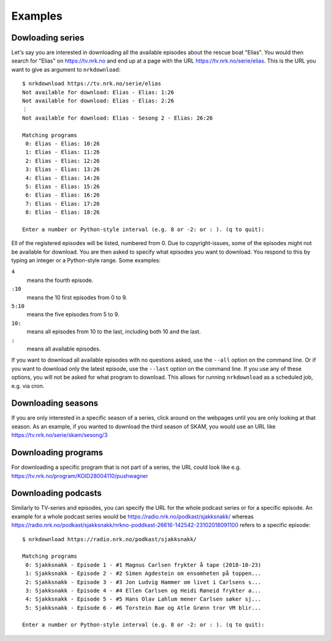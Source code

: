 Examples
========

Dowloading series
-----------------

Let's say you are interested in downloading all the available episodes about
the rescue boat "Elias". You would then search for "Elias" on https://tv.nrk.no
and end up at a page with the URL https://tv.nrk.no/serie/elias. This is the
URL you want to give as argument to ``nrkdownload``::

    $ nrkdownload https://tv.nrk.no/serie/elias
    Not available for download: Elias - Elias: 1:26
    Not available for download: Elias - Elias: 2:26
    ⋮
    Not available for download: Elias - Sesong 2 - Elias: 26:26

    Matching programs
     0: Elias - Elias: 10:26
     1: Elias - Elias: 11:26
     2: Elias - Elias: 12:26
     3: Elias - Elias: 13:26
     4: Elias - Elias: 14:26
     5: Elias - Elias: 15:26
     6: Elias - Elias: 16:26
     7: Elias - Elias: 17:26
     8: Elias - Elias: 18:26

    Enter a number or Python-style interval (e.g. 8 or -2: or : ). (q to quit):


Ell of the registered episodes will be listed, numbered from 0.
Due to copyright-issues, some of the episodes might not be available for
download. You are then asked to specify what episodes you want to
download. You respond to this by typing an integer or a Python-style range.
Some examples:

``4``
    means the fourth episode.
``:10``
    means the 10 first episodes from 0 to 9.
``5:10``
    means the five episodes from 5 to 9.
``10:``
    means all episodes from 10 to the last, including both 10 and the last.
``:``
    means all available episodes.


If you want to download all available episodes with no questions asked, use
the ``--all`` option on the command line.
Or if you want to download only the latest episode, use
the ``--last`` option on the command line.
If you use any of these options, you will not be asked for what program
to download. This allows for running ``nrkdownload`` as a scheduled job,
e.g. via cron.



Downloading seasons
-------------------

If you are only interested in a specific season of a series, click around on
the webpages until you are only looking at that season. As an example, if you
wanted to download the third season of SKAM, you would use an URL like
https://tv.nrk.no/serie/skam/sesong/3


Downloading programs
--------------------

For downloading a specific program that is not part of a series, the URL
could look like e.g. https://tv.nrk.no/program/KOID28004110/pushwagner


Downloading podcasts
--------------------

Similarly to TV-series and episodes, you can specify the URL for the
whole podcast series or for a specific episode. An example for a whole
podcast series would be https://radio.nrk.no/podkast/sjakksnakk/ whereas
https://radio.nrk.no/podkast/sjakksnakk/nrkno-poddkast-26616-142542-23102018091100
refers to a specific episode::

    $ nrkdownload https://radio.nrk.no/podkast/sjakksnakk/

    Matching programs
     0: Sjakksnakk - Episode 1 - #1 Magnus Carlsen frykter å tape (2018-10-23)
     1: Sjakksnakk - Episode 2 - #2 Simen Agdestein om ensomheten på toppen...
     2: Sjakksnakk - Episode 3 - #3 Jon Ludvig Hammer om livet i Carlsens s...
     3: Sjakksnakk - Episode 4 - #4 Ellen Carlsen og Heidi Røneid frykter a...
     4: Sjakksnakk - Episode 5 - #5 Hans Olav Lahlum mener Carlsen søker sj...
     5: Sjakksnakk - Episode 6 - #6 Torstein Bae og Atle Grønn tror VM blir...

    Enter a number or Python-style interval (e.g. 8 or -2: or : ). (q to quit):

